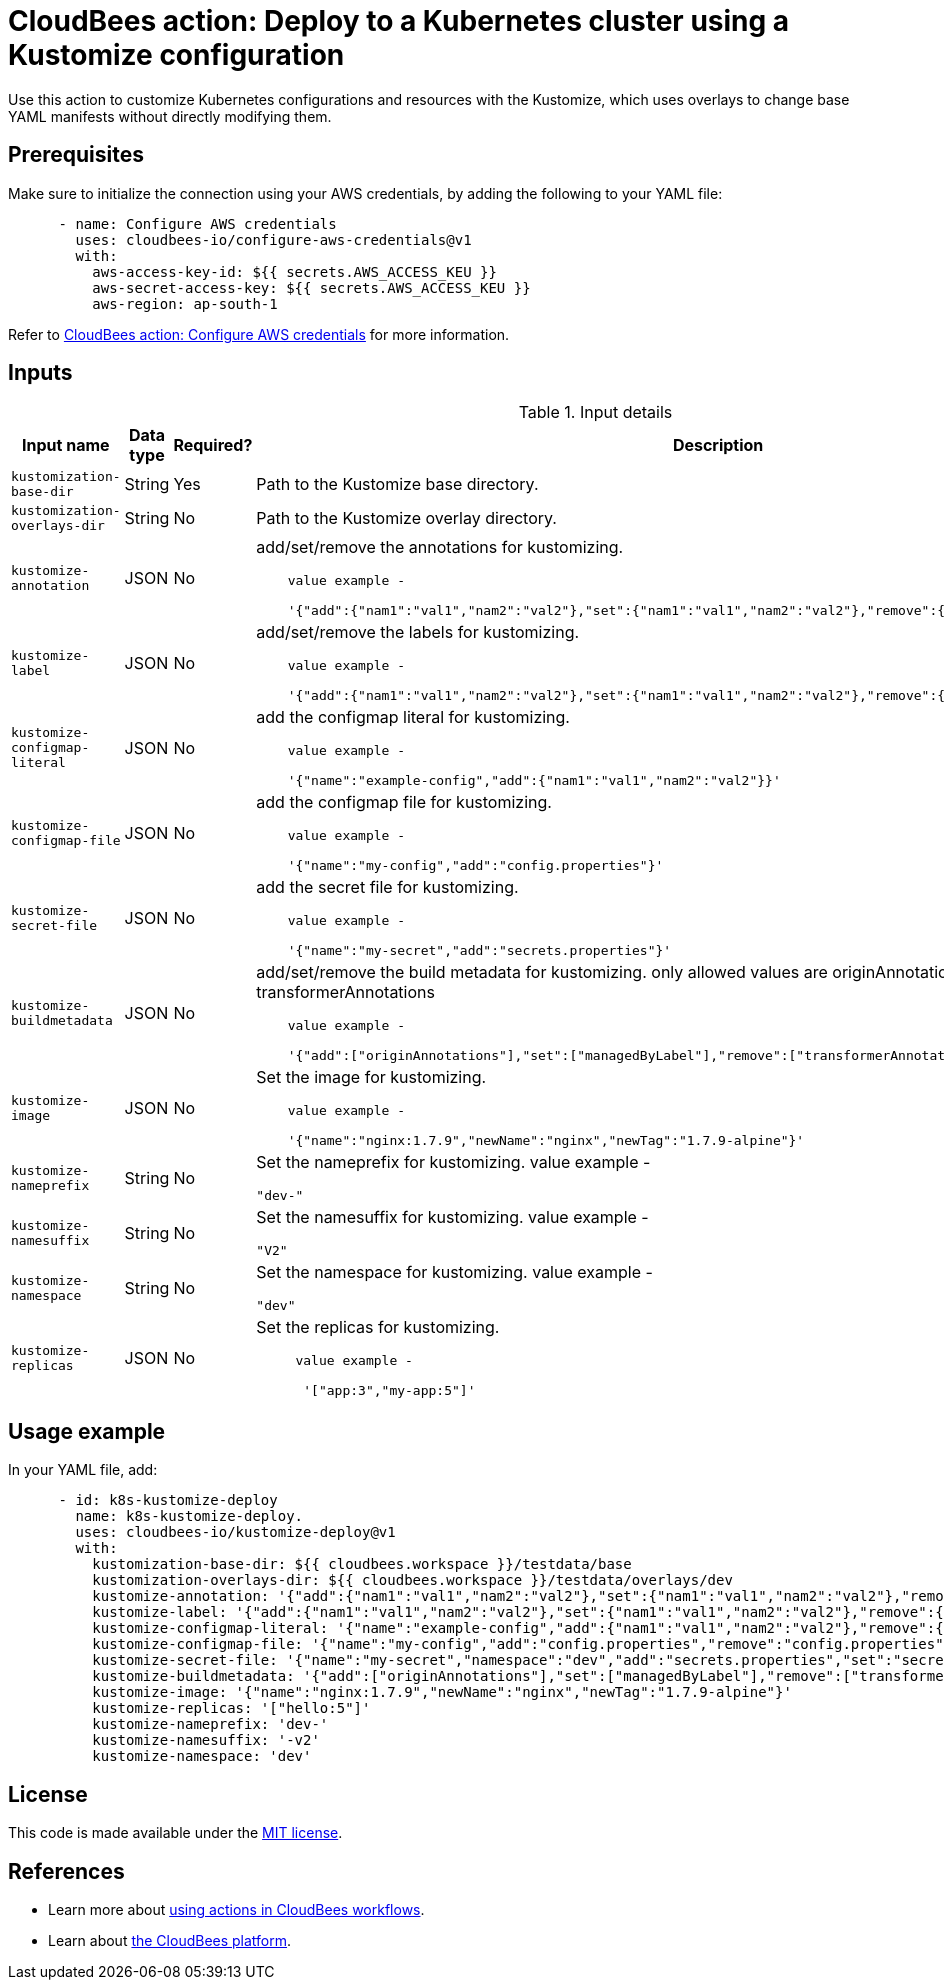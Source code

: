 = CloudBees action: Deploy to a Kubernetes cluster using a Kustomize configuration

Use this action to customize Kubernetes configurations and resources with the  Kustomize, which uses overlays to change base YAML manifests without directly modifying them.

== Prerequisites

Make sure to initialize the connection using your AWS credentials, by adding the following to your YAML file:

[source,yaml]
----
      - name: Configure AWS credentials
        uses: cloudbees-io/configure-aws-credentials@v1
        with:
          aws-access-key-id: ${{ secrets.AWS_ACCESS_KEU }}
          aws-secret-access-key: ${{ secrets.AWS_ACCESS_KEU }}
          aws-region: ap-south-1
----

Refer to link:https://github.com/cloudbees-io/configure-aws-credentials[CloudBees action: Configure AWS credentials] for more information.

== Inputs

[cols="2a,1a,1a,3a",options="header"]
.Input details
|===

| Input name
| Data type
| Required?
| Description

| `kustomization-base-dir`
| String
| Yes
| Path to the Kustomize base directory.

| `kustomization-overlays-dir`
| String
| No
| Path to the Kustomize overlay directory.

| `kustomize-annotation`
| JSON
| No
| add/set/remove the annotations for kustomizing.
[source,yaml]
----
    value example - 

    '{"add":{"nam1":"val1","nam2":"val2"},"set":{"nam1":"val1","nam2":"val2"},"remove":{"nam1":"val1","nam2":"val2"}}'
----


| `kustomize-label`
| JSON
| No
| add/set/remove the labels for kustomizing.
[source,yaml]
----
    value example - 

    '{"add":{"nam1":"val1","nam2":"val2"},"set":{"nam1":"val1","nam2":"val2"},"remove":{"nam1":"val1","nam2":"val2"}}'
----


| `kustomize-configmap-literal`
| JSON
| No
| add the configmap literal for kustomizing.
[source,yaml]
----
    value example - 

    '{"name":"example-config","add":{"nam1":"val1","nam2":"val2"}}'
----


| `kustomize-configmap-file`
| JSON
| No
| add the configmap file for kustomizing.
[source,yaml]
---- 
    value example - 

    '{"name":"my-config","add":"config.properties"}'
----

| `kustomize-secret-file`
| JSON
| No
| add the secret file for kustomizing.
[source,yaml]
----
    value example - 

    '{"name":"my-secret","add":"secrets.properties"}'
----

| `kustomize-buildmetadata`
| JSON
| No
| add/set/remove the build metadata for kustomizing.
  only allowed values are originAnnotations, managedByLabel, transformerAnnotations
[source,yaml]
---- 
    value example - 

    '{"add":["originAnnotations"],"set":["managedByLabel"],"remove":["transformerAnnotations"]}'      
----

| `kustomize-image`
| JSON
| No
| Set the image for kustomizing.
[source,yaml]
----
    value example - 

    '{"name":"nginx:1.7.9","newName":"nginx","newTag":"1.7.9-alpine"}'
----

| `kustomize-nameprefix`
| String
| No
| Set the nameprefix for kustomizing.
  value example - 
    
  "dev-" 

| `kustomize-namesuffix`
| String
| No
| Set the namesuffix for kustomizing.
    value example - 
     
    "V2" 

| `kustomize-namespace`
| String
| No
| Set the namespace for kustomizing.
    value example - 
     
    "dev" 

| `kustomize-replicas`
| JSON
| No
| Set the replicas for kustomizing.
[source,yaml]
----
     value example - 

      '["app:3","my-app:5"]'
----

|===

== Usage example

In your YAML file, add:

[source,yaml]
----
      - id: k8s-kustomize-deploy
        name: k8s-kustomize-deploy.
        uses: cloudbees-io/kustomize-deploy@v1
        with:
          kustomization-base-dir: ${{ cloudbees.workspace }}/testdata/base
          kustomization-overlays-dir: ${{ cloudbees.workspace }}/testdata/overlays/dev
          kustomize-annotation: '{"add":{"nam1":"val1","nam2":"val2"},"set":{"nam1":"val1","nam2":"val2"},"remove":{"nam1":"val1","nam2":"val2"}}'
          kustomize-label: '{"add":{"nam1":"val1","nam2":"val2"},"set":{"nam1":"val1","nam2":"val2"},"remove":{"nam1":"val1","nam2":"val2"}}'
          kustomize-configmap-literal: '{"name":"example-config","add":{"nam1":"val1","nam2":"val2"},"remove":{"nam1":"val1","nam2":"val2"}}'
          kustomize-configmap-file: '{"name":"my-config","add":"config.properties","remove":"config.properties"}'
          kustomize-secret-file: '{"name":"my-secret","namespace":"dev","add":"secrets.properties","set":"secrets.properties","remove":"secrets.properties"}'
          kustomize-buildmetadata: '{"add":["originAnnotations"],"set":["managedByLabel"],"remove":["transformerAnnotations"]}'
          kustomize-image: '{"name":"nginx:1.7.9","newName":"nginx","newTag":"1.7.9-alpine"}'
          kustomize-replicas: '["hello:5"]'
          kustomize-nameprefix: 'dev-'
          kustomize-namesuffix: '-v2'
          kustomize-namespace: 'dev'

----

== License

This code is made available under the 
link:https://opensource.org/license/mit/[MIT license].

== References

* Learn more about link:https://docs.cloudbees.com/docs/cloudbees-saas-platform-actions/latest/[using actions in CloudBees workflows].
* Learn about link:https://docs.cloudbees.com/docs/cloudbees-saas-platform/latest/[the CloudBees platform].
